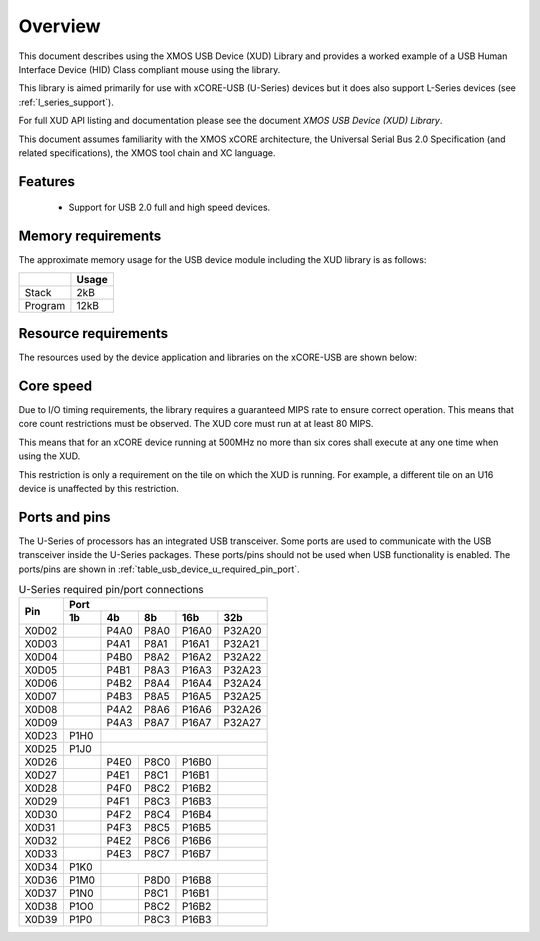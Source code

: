 .. _usb_device_design_guide:

Overview
========

This document describes using the XMOS USB Device (XUD) Library and provides a worked
example of a USB Human Interface Device (HID) Class compliant mouse using the
library.


This library is aimed primarily for use with xCORE-USB (U-Series) 
devices but it does also support L-Series devices (see :ref:`l_series_support`).

For full XUD API listing and documentation please see the document `XMOS USB Device (XUD) Library`.

This document assumes familiarity with the XMOS xCORE architecture, the Universal
Serial Bus 2.0 Specification (and related specifications), the XMOS tool chain
and XC language.

Features
++++++++

   * Support for USB 2.0 full and high speed devices.

Memory requirements
+++++++++++++++++++

The approximate memory usage for the USB device module including the XUD
library is as follows:

+------------------+---------------+
|                  | Usage         |
+==================+===============+
| Stack            | 2kB           |
+------------------+---------------+
| Program          | 12kB          |
+------------------+---------------+

Resource requirements
+++++++++++++++++++++

The resources used by the device application and libraries on the xCORE-USB
are shown below:

+------------------+-----------------+
| Resource         | Requirements    |
+==================+=================+
| Logical Cores    | 2 plus 1 per    |
|                  | endpoint        |
+------------------+-----------------+
| Channels         | 2 for Endpoint0 |
|                  | and 1 additional|
|                  | per IN or OUT  |
|                  | endpoint        |
+------------------+-----------------+
| Timers           | 3 timers        |
+------------------+-----------------+
| Clock blocks     | Clock blocks    |
|                  | 4 and 5         |
+------------------+-----------------+

Core speed
++++++++++

Due to I/O timing requirements, the library requires a guaranteed MIPS rate to
ensure correct operation. This means that core count restrictions must
be observed. The XUD core must run at at least 80 MIPS.

This means that for an xCORE device running at 500MHz no more than six
cores shall execute at any one time when using the XUD.

This restriction is only a requirement on the tile on which the XUD is running. 
For example, a different tile on an U16 device is unaffected by this restriction.

Ports and pins
++++++++++++++

The U-Series of processors has an integrated USB transceiver. Some ports
are used to communicate with the USB transceiver inside the U-Series packages.
These ports/pins should not be used when USB functionality is enabled.
The ports/pins are shown in :ref:`table_usb_device_u_required_pin_port`.

.. _table_usb_device_u_required_pin_port:

.. table:: U-Series required pin/port connections
    :class: horizontal-borders vertical_borders

    +-------+-------+------+-------+-------+--------+
    | Pin   | Port                                  |                
    |       +-------+------+-------+-------+--------+
    |       | 1b    | 4b   | 8b    | 16b   | 32b    |                    
    +=======+=======+======+=======+=======+========+
    | X0D02 |       | P4A0 | P8A0  | P16A0 | P32A20 |
    +-------+-------+------+-------+-------+--------+
    | X0D03 |       | P4A1 | P8A1  | P16A1 | P32A21 |
    +-------+-------+------+-------+-------+--------+
    | X0D04 |       | P4B0 | P8A2  | P16A2 | P32A22 |
    +-------+-------+------+-------+-------+--------+
    | X0D05 |       | P4B1 | P8A3  | P16A3 | P32A23 |
    +-------+-------+------+-------+-------+--------+
    | X0D06 |       | P4B2 | P8A4  | P16A4 | P32A24 |
    +-------+-------+------+-------+-------+--------+
    | X0D07 |       | P4B3 | P8A5  | P16A5 | P32A25 |
    +-------+-------+------+-------+-------+--------+
    | X0D08 |       | P4A2 | P8A6  | P16A6 | P32A26 |
    +-------+-------+------+-------+-------+--------+
    | X0D09 |       | P4A3 | P8A7  | P16A7 | P32A27 |
    +-------+-------+------+-------+-------+--------+
    | X0D23 | P1H0  |                               |
    +-------+-------+------+-------+-------+--------+
    | X0D25 | P1J0  |                               | 
    +-------+-------+------+-------+-------+--------+
    | X0D26 |       | P4E0 | P8C0  | P16B0 |        |
    +-------+-------+------+-------+-------+--------+
    | X0D27 |       | P4E1 | P8C1  | P16B1 |        |
    +-------+-------+------+-------+-------+--------+
    | X0D28 |       | P4F0 | P8C2  | P16B2 |        |
    +-------+-------+------+-------+-------+--------+
    | X0D29 |       | P4F1 | P8C3  | P16B3 |        |
    +-------+-------+------+-------+-------+--------+
    | X0D30 |       | P4F2 | P8C4  | P16B4 |        |
    +-------+-------+------+-------+-------+--------+
    | X0D31 |       | P4F3 | P8C5  | P16B5 |        |
    +-------+-------+------+-------+-------+--------+
    | X0D32 |       | P4E2 | P8C6  | P16B6 |        |
    +-------+-------+------+-------+-------+--------+
    | X0D33 |       | P4E3 | P8C7  | P16B7 |        |
    +-------+-------+------+-------+-------+--------+
    | X0D34 | P1K0  |                               |
    +-------+-------+------+-------+-------+--------+
    | X0D36 | P1M0  |      | P8D0  | P16B8 |        |
    +-------+-------+------+-------+-------+--------+
    | X0D37 | P1N0  |      | P8C1  | P16B1 |        |
    +-------+-------+------+-------+-------+--------+
    | X0D38 | P1O0  |      | P8C2  | P16B2 |        |
    +-------+-------+------+-------+-------+--------+
    | X0D39 | P1P0  |      | P8C3  | P16B3 |        |
    +-------+-------+------+-------+-------+--------+

